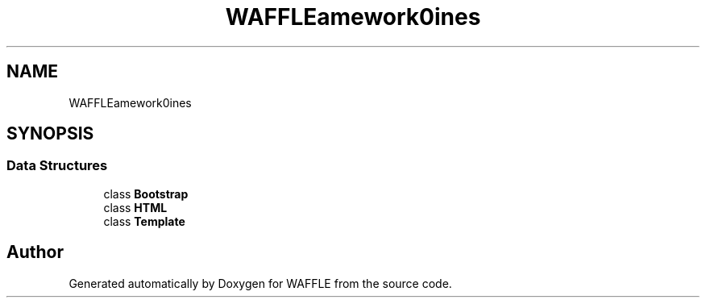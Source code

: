 .TH "WAFFLE\Framework\Engines" 3 "Thu Jan 19 2017" "Version 0.2.3-prerelease+build" "WAFFLE" \" -*- nroff -*-
.ad l
.nh
.SH NAME
WAFFLE\Framework\Engines
.SH SYNOPSIS
.br
.PP
.SS "Data Structures"

.in +1c
.ti -1c
.RI "class \fBBootstrap\fP"
.br
.ti -1c
.RI "class \fBHTML\fP"
.br
.ti -1c
.RI "class \fBTemplate\fP"
.br
.in -1c
.SH "Author"
.PP 
Generated automatically by Doxygen for WAFFLE from the source code\&.

